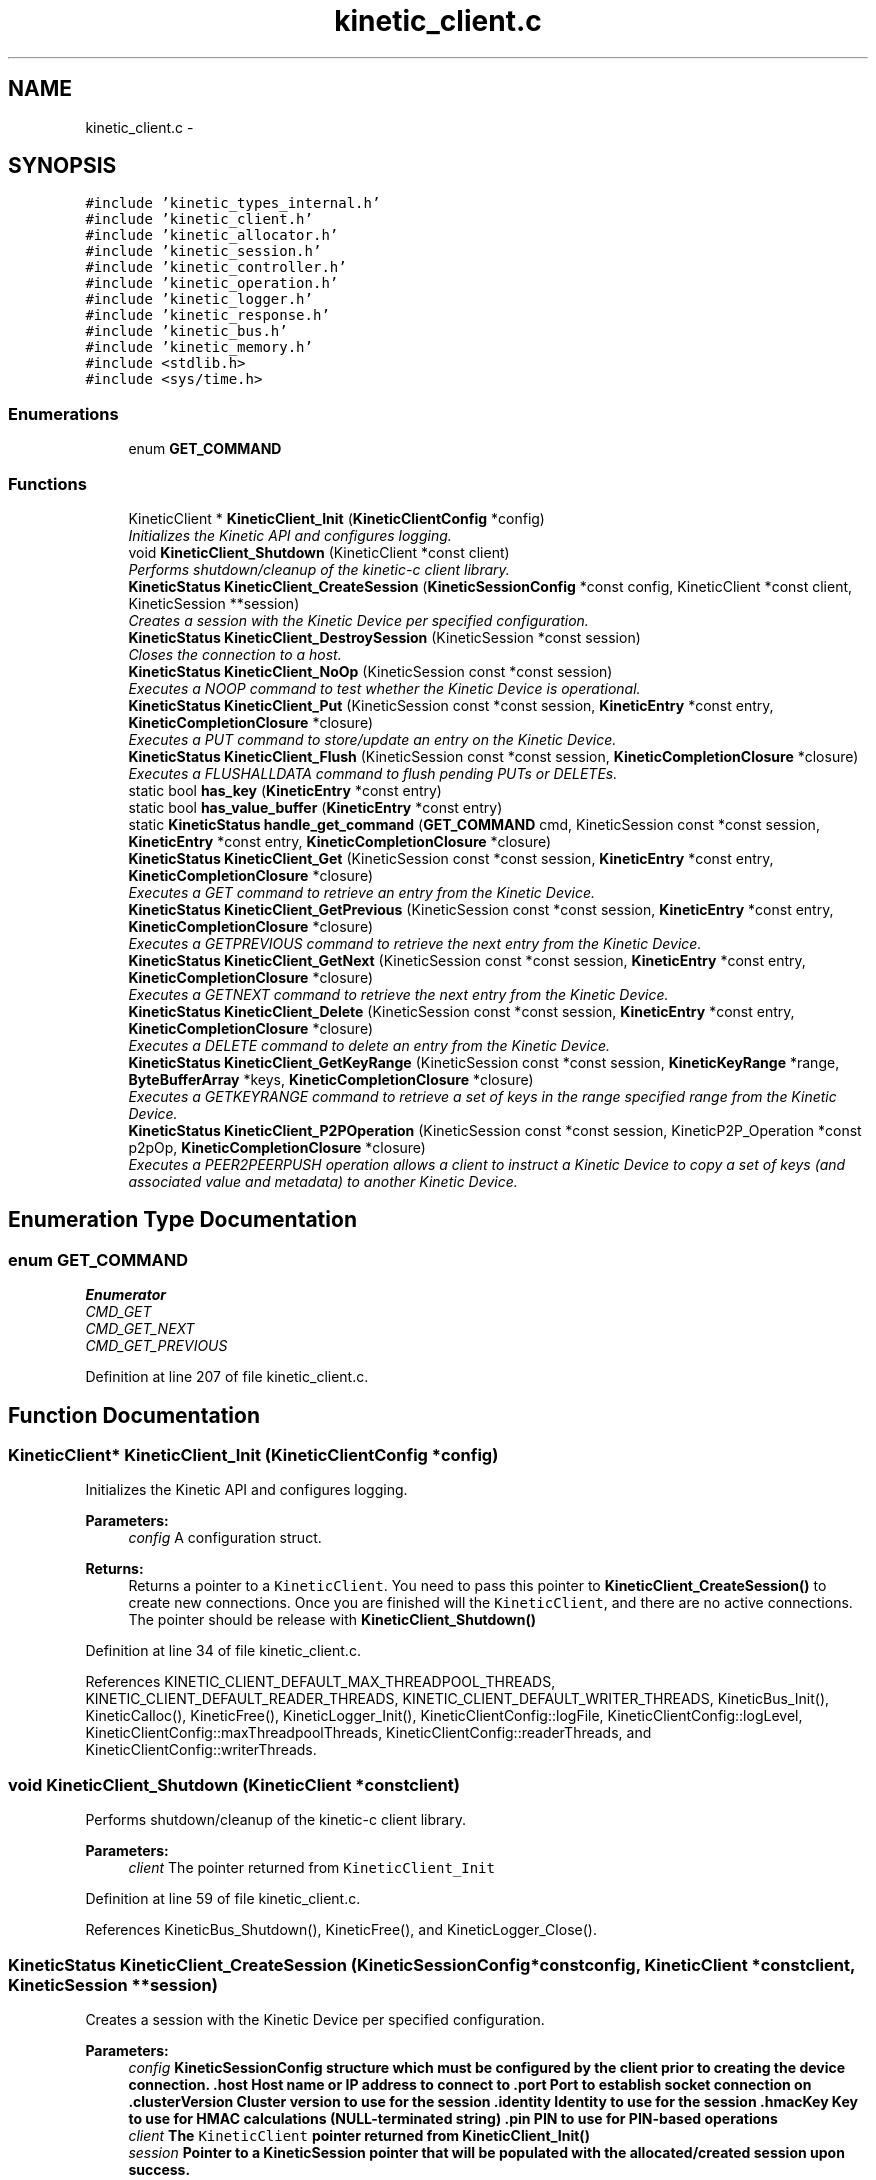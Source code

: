 .TH "kinetic_client.c" 3 "Mon Mar 2 2015" "Version v0.12.0-beta" "kinetic-c" \" -*- nroff -*-
.ad l
.nh
.SH NAME
kinetic_client.c \- 
.SH SYNOPSIS
.br
.PP
\fC#include 'kinetic_types_internal\&.h'\fP
.br
\fC#include 'kinetic_client\&.h'\fP
.br
\fC#include 'kinetic_allocator\&.h'\fP
.br
\fC#include 'kinetic_session\&.h'\fP
.br
\fC#include 'kinetic_controller\&.h'\fP
.br
\fC#include 'kinetic_operation\&.h'\fP
.br
\fC#include 'kinetic_logger\&.h'\fP
.br
\fC#include 'kinetic_response\&.h'\fP
.br
\fC#include 'kinetic_bus\&.h'\fP
.br
\fC#include 'kinetic_memory\&.h'\fP
.br
\fC#include <stdlib\&.h>\fP
.br
\fC#include <sys/time\&.h>\fP
.br

.SS "Enumerations"

.in +1c
.ti -1c
.RI "enum \fBGET_COMMAND\fP "
.br
.in -1c
.SS "Functions"

.in +1c
.ti -1c
.RI "KineticClient * \fBKineticClient_Init\fP (\fBKineticClientConfig\fP *config)"
.br
.RI "\fIInitializes the Kinetic API and configures logging\&. \fP"
.ti -1c
.RI "void \fBKineticClient_Shutdown\fP (KineticClient *const client)"
.br
.RI "\fIPerforms shutdown/cleanup of the kinetic-c client library\&. \fP"
.ti -1c
.RI "\fBKineticStatus\fP \fBKineticClient_CreateSession\fP (\fBKineticSessionConfig\fP *const config, KineticClient *const client, KineticSession **session)"
.br
.RI "\fICreates a session with the Kinetic Device per specified configuration\&. \fP"
.ti -1c
.RI "\fBKineticStatus\fP \fBKineticClient_DestroySession\fP (KineticSession *const session)"
.br
.RI "\fICloses the connection to a host\&. \fP"
.ti -1c
.RI "\fBKineticStatus\fP \fBKineticClient_NoOp\fP (KineticSession const *const session)"
.br
.RI "\fIExecutes a NOOP command to test whether the Kinetic Device is operational\&. \fP"
.ti -1c
.RI "\fBKineticStatus\fP \fBKineticClient_Put\fP (KineticSession const *const session, \fBKineticEntry\fP *const entry, \fBKineticCompletionClosure\fP *closure)"
.br
.RI "\fIExecutes a PUT command to store/update an entry on the Kinetic Device\&. \fP"
.ti -1c
.RI "\fBKineticStatus\fP \fBKineticClient_Flush\fP (KineticSession const *const session, \fBKineticCompletionClosure\fP *closure)"
.br
.RI "\fIExecutes a FLUSHALLDATA command to flush pending PUTs or DELETEs\&. \fP"
.ti -1c
.RI "static bool \fBhas_key\fP (\fBKineticEntry\fP *const entry)"
.br
.ti -1c
.RI "static bool \fBhas_value_buffer\fP (\fBKineticEntry\fP *const entry)"
.br
.ti -1c
.RI "static \fBKineticStatus\fP \fBhandle_get_command\fP (\fBGET_COMMAND\fP cmd, KineticSession const *const session, \fBKineticEntry\fP *const entry, \fBKineticCompletionClosure\fP *closure)"
.br
.ti -1c
.RI "\fBKineticStatus\fP \fBKineticClient_Get\fP (KineticSession const *const session, \fBKineticEntry\fP *const entry, \fBKineticCompletionClosure\fP *closure)"
.br
.RI "\fIExecutes a GET command to retrieve an entry from the Kinetic Device\&. \fP"
.ti -1c
.RI "\fBKineticStatus\fP \fBKineticClient_GetPrevious\fP (KineticSession const *const session, \fBKineticEntry\fP *const entry, \fBKineticCompletionClosure\fP *closure)"
.br
.RI "\fIExecutes a GETPREVIOUS command to retrieve the next entry from the Kinetic Device\&. \fP"
.ti -1c
.RI "\fBKineticStatus\fP \fBKineticClient_GetNext\fP (KineticSession const *const session, \fBKineticEntry\fP *const entry, \fBKineticCompletionClosure\fP *closure)"
.br
.RI "\fIExecutes a GETNEXT command to retrieve the next entry from the Kinetic Device\&. \fP"
.ti -1c
.RI "\fBKineticStatus\fP \fBKineticClient_Delete\fP (KineticSession const *const session, \fBKineticEntry\fP *const entry, \fBKineticCompletionClosure\fP *closure)"
.br
.RI "\fIExecutes a DELETE command to delete an entry from the Kinetic Device\&. \fP"
.ti -1c
.RI "\fBKineticStatus\fP \fBKineticClient_GetKeyRange\fP (KineticSession const *const session, \fBKineticKeyRange\fP *range, \fBByteBufferArray\fP *keys, \fBKineticCompletionClosure\fP *closure)"
.br
.RI "\fIExecutes a GETKEYRANGE command to retrieve a set of keys in the range specified range from the Kinetic Device\&. \fP"
.ti -1c
.RI "\fBKineticStatus\fP \fBKineticClient_P2POperation\fP (KineticSession const *const session, KineticP2P_Operation *const p2pOp, \fBKineticCompletionClosure\fP *closure)"
.br
.RI "\fIExecutes a PEER2PEERPUSH operation allows a client to instruct a Kinetic Device to copy a set of keys (and associated value and metadata) to another Kinetic Device\&. \fP"
.in -1c
.SH "Enumeration Type Documentation"
.PP 
.SS "enum \fBGET_COMMAND\fP"

.PP
\fBEnumerator\fP
.in +1c
.TP
\fB\fICMD_GET \fP\fP
.TP
\fB\fICMD_GET_NEXT \fP\fP
.TP
\fB\fICMD_GET_PREVIOUS \fP\fP
.PP
Definition at line 207 of file kinetic_client\&.c\&.
.SH "Function Documentation"
.PP 
.SS "KineticClient* KineticClient_Init (\fBKineticClientConfig\fP *config)"

.PP
Initializes the Kinetic API and configures logging\&. 
.PP
\fBParameters:\fP
.RS 4
\fIconfig\fP A configuration struct\&.
.RE
.PP
\fBReturns:\fP
.RS 4
Returns a pointer to a \fCKineticClient\fP\&. You need to pass this pointer to \fBKineticClient_CreateSession()\fP to create new connections\&. Once you are finished will the \fCKineticClient\fP, and there are no active connections\&. The pointer should be release with \fBKineticClient_Shutdown()\fP 
.RE
.PP

.PP
Definition at line 34 of file kinetic_client\&.c\&.
.PP
References KINETIC_CLIENT_DEFAULT_MAX_THREADPOOL_THREADS, KINETIC_CLIENT_DEFAULT_READER_THREADS, KINETIC_CLIENT_DEFAULT_WRITER_THREADS, KineticBus_Init(), KineticCalloc(), KineticFree(), KineticLogger_Init(), KineticClientConfig::logFile, KineticClientConfig::logLevel, KineticClientConfig::maxThreadpoolThreads, KineticClientConfig::readerThreads, and KineticClientConfig::writerThreads\&.
.SS "void KineticClient_Shutdown (KineticClient *constclient)"

.PP
Performs shutdown/cleanup of the kinetic-c client library\&. 
.PP
\fBParameters:\fP
.RS 4
\fIclient\fP The pointer returned from \fCKineticClient_Init\fP 
.RE
.PP

.PP
Definition at line 59 of file kinetic_client\&.c\&.
.PP
References KineticBus_Shutdown(), KineticFree(), and KineticLogger_Close()\&.
.SS "\fBKineticStatus\fP KineticClient_CreateSession (\fBKineticSessionConfig\fP *constconfig, KineticClient *constclient, KineticSession **session)"

.PP
Creates a session with the Kinetic Device per specified configuration\&. 
.PP
\fBParameters:\fP
.RS 4
\fIconfig\fP \fC\fBKineticSessionConfig\fP\fP structure which must be configured by the client prior to creating the device connection\&. \&.host Host name or IP address to connect to \&.port Port to establish socket connection on \&.clusterVersion Cluster version to use for the session \&.identity Identity to use for the session \&.hmacKey Key to use for HMAC calculations (NULL-terminated string) \&.pin PIN to use for PIN-based operations 
.br
\fIclient\fP The \fCKineticClient\fP pointer returned from \fBKineticClient_Init()\fP 
.br
\fIsession\fP Pointer to a KineticSession pointer that will be populated with the allocated/created session upon success\&.
.RE
.PP
\fBReturns:\fP
.RS 4
Returns the resulting \fCKineticStatus\fP, and \fCsession\fP will be populated with a pointer to the session instance upon success\&. The client should call \fBKineticClient_DestroySession()\fP in order to shutdown a connection and cleanup resources when done using a \fCKineticSession\fP\&. 
.RE
.PP

.PP
Definition at line 66 of file kinetic_client\&.c\&.
.PP
References ByteArray::data, KineticSessionConfig::hmacKey, KineticSessionConfig::host, KINETIC_STATUS_CONNECTION_ERROR, KINETIC_STATUS_HMAC_REQUIRED, KINETIC_STATUS_HOST_EMPTY, KINETIC_STATUS_MEMORY_ERROR, KINETIC_STATUS_SESSION_EMPTY, KINETIC_STATUS_SESSION_INVALID, KINETIC_STATUS_SUCCESS, KineticAllocator_FreeSession(), KineticAllocator_NewSession(), KineticSession_Connect(), KineticSession_Create(), KineticSession_Destroy(), ByteArray::len, LOG0, LOGF0, and KineticSessionConfig::port\&.
.SS "\fBKineticStatus\fP KineticClient_DestroySession (KineticSession *constsession)"

.PP
Closes the connection to a host\&. 
.PP
\fBParameters:\fP
.RS 4
\fIsession\fP The connected \fCKineticSession\fP to close\&. The session instance will be freed by this call after closing the connection, so the pointer should not longer be used\&.
.RE
.PP
\fBReturns:\fP
.RS 4
Returns the resulting KineticStatus\&. 
.RE
.PP

.PP
Definition at line 118 of file kinetic_client\&.c\&.
.PP
References KINETIC_STATUS_CONNECTION_ERROR, KINETIC_STATUS_SESSION_INVALID, KINETIC_STATUS_SUCCESS, KineticSession_Destroy(), KineticSession_Disconnect(), and LOG0\&.
.SS "\fBKineticStatus\fP KineticClient_NoOp (KineticSession const *constsession)"

.PP
Executes a NOOP command to test whether the Kinetic Device is operational\&. 
.PP
\fBParameters:\fP
.RS 4
\fIsession\fP The connected KineticSession to use for the operation\&.
.RE
.PP
\fBReturns:\fP
.RS 4
Returns the resulting KineticStatus\&. 
.RE
.PP

.PP
Definition at line 137 of file kinetic_client\&.c\&.
.PP
References KINETIC_ASSERT, KINETIC_STATUS_MEMORY_ERROR, KineticAllocator_NewOperation(), KineticController_ExecuteOperation(), and KineticOperation_BuildNoop()\&.
.SS "\fBKineticStatus\fP KineticClient_Put (KineticSession const *constsession, \fBKineticEntry\fP *constentry, \fBKineticCompletionClosure\fP *closure)"

.PP
Executes a PUT command to store/update an entry on the Kinetic Device\&. 
.PP
\fBParameters:\fP
.RS 4
\fIsession\fP The connected KineticSession to use for the operation\&. 
.br
\fIentry\fP Key/value entry for object to store\&. 'value' must specify the data to be stored\&. If a closure is provided this pointer must remain valid until the closure callback is called\&.
.br
\fIclosure\fP Optional closure\&. If specified, operation will be executed in asynchronous mode, and closure callback will be called upon completion in another thread\&.
.RE
.PP
\fBReturns:\fP
.RS 4
Returns the resulting KineticStatus\&. 
.RE
.PP

.PP
Definition at line 149 of file kinetic_client\&.c\&.
.PP
References ByteBuffer::array, ByteArray::data, KINETIC_ASSERT, KINETIC_STATUS_MEMORY_ERROR, KINETIC_STATUS_SUCCESS, KineticAllocator_FreeOperation(), KineticAllocator_NewOperation(), KineticController_ExecuteOperation(), KineticOperation_BuildPut(), ByteArray::len, and KineticEntry::value\&.
.SS "\fBKineticStatus\fP KineticClient_Flush (KineticSession const *constsession, \fBKineticCompletionClosure\fP *closure)"

.PP
Executes a FLUSHALLDATA command to flush pending PUTs or DELETEs\&. 
.PP
\fBParameters:\fP
.RS 4
\fIsession\fP The connected KineticSession to use for the operation\&. 
.br
\fIclosure\fP Optional closure\&. If specified, operation will be executed in asynchronous mode, and closure callback will be called upon completion in another thread\&.
.RE
.PP
\fBReturns:\fP
.RS 4
Returns the resulting KineticStatus\&. 
.RE
.PP

.PP
Definition at line 181 of file kinetic_client\&.c\&.
.PP
References KINETIC_ASSERT, KINETIC_STATUS_MEMORY_ERROR, KineticAllocator_NewOperation(), KineticController_ExecuteOperation(), and KineticOperation_BuildFlush()\&.
.SS "static bool has_key (\fBKineticEntry\fP *constentry)\fC [static]\fP"

.PP
Definition at line 197 of file kinetic_client\&.c\&.
.PP
References ByteBuffer::array, ByteArray::data, and KineticEntry::key\&.
.SS "static bool has_value_buffer (\fBKineticEntry\fP *constentry)\fC [static]\fP"

.PP
Definition at line 202 of file kinetic_client\&.c\&.
.PP
References ByteBuffer::array, ByteArray::data, and KineticEntry::value\&.
.SS "static \fBKineticStatus\fP handle_get_command (\fBGET_COMMAND\fPcmd, KineticSession const *constsession, \fBKineticEntry\fP *constentry, \fBKineticCompletionClosure\fP *closure)\fC [static]\fP"

.PP
Definition at line 213 of file kinetic_client\&.c\&.
.PP
References CMD_GET, CMD_GET_NEXT, CMD_GET_PREVIOUS, has_key(), has_value_buffer(), KINETIC_ASSERT, KINETIC_STATUS_MEMORY_ERROR, KINETIC_STATUS_MISSING_KEY, KINETIC_STATUS_MISSING_VALUE_BUFFER, KineticAllocator_NewOperation(), KineticController_ExecuteOperation(), KineticOperation_BuildGet(), KineticOperation_BuildGetNext(), KineticOperation_BuildGetPrevious(), and KineticEntry::metadataOnly\&.
.SS "\fBKineticStatus\fP KineticClient_Get (KineticSession const *constsession, \fBKineticEntry\fP *constentry, \fBKineticCompletionClosure\fP *closure)"

.PP
Executes a GET command to retrieve an entry from the Kinetic Device\&. 
.PP
\fBParameters:\fP
.RS 4
\fIsession\fP The connected KineticSession to use for the operation\&. 
.br
\fIentry\fP Key/value entry for object to retrieve\&. 'value' will be populated unless 'metadataOnly' is set to 'true'\&. If a closure is provided this pointer must remain valid until the closure callback is called\&. 
.br
\fIclosure\fP Optional closure\&. If specified, operation will be executed in asynchronous mode, and closure callback will be called upon completion in another thread\&.
.RE
.PP
\fBReturns:\fP
.RS 4
Returns the resulting KineticStatus\&. 
.RE
.PP

.PP
Definition at line 252 of file kinetic_client\&.c\&.
.PP
References CMD_GET, and handle_get_command()\&.
.SS "\fBKineticStatus\fP KineticClient_GetPrevious (KineticSession const *constsession, \fBKineticEntry\fP *constentry, \fBKineticCompletionClosure\fP *closure)"

.PP
Executes a GETPREVIOUS command to retrieve the next entry from the Kinetic Device\&. 
.PP
\fBParameters:\fP
.RS 4
\fIsession\fP The connected KineticSession to use for the operation\&. 
.br
\fIentry\fP Key/value entry for object to retrieve\&. 'value' will be populated unless 'metadataOnly' is set to 'true'\&. The key and value fields will be populated with the previous key and its corresponding value, according to lexicographical byte order\&. If a closure is provided this pointer must remain valid until the closure callback is called\&.
.br
\fIclosure\fP Optional closure\&. If specified, operation will be executed in asynchronous mode, and closure callback will be called upon completion in another thread\&.
.RE
.PP
\fBReturns:\fP
.RS 4
Returns the resulting KineticStatus\&. 
.RE
.PP

.PP
Definition at line 259 of file kinetic_client\&.c\&.
.PP
References CMD_GET_PREVIOUS, and handle_get_command()\&.
.SS "\fBKineticStatus\fP KineticClient_GetNext (KineticSession const *constsession, \fBKineticEntry\fP *constentry, \fBKineticCompletionClosure\fP *closure)"

.PP
Executes a GETNEXT command to retrieve the next entry from the Kinetic Device\&. 
.PP
\fBParameters:\fP
.RS 4
\fIsession\fP The connected KineticSession to use for the operation\&. 
.br
\fIentry\fP Key/value entry for object to retrieve\&. 'value' will be populated unless 'metadataOnly' is set to 'true'\&. The key and value fields will be populated with the next key and its corresponding value, according to lexicographical byte order\&. If a closure is provided this pointer must remain valid until the closure callback is called\&.
.br
\fIclosure\fP Optional closure\&. If specified, operation will be executed in asynchronous mode, and closure callback will be called upon completion in another thread\&.
.RE
.PP
\fBReturns:\fP
.RS 4
Returns the resulting KineticStatus\&. 
.RE
.PP

.PP
Definition at line 266 of file kinetic_client\&.c\&.
.PP
References CMD_GET_NEXT, and handle_get_command()\&.
.SS "\fBKineticStatus\fP KineticClient_Delete (KineticSession const *constsession, \fBKineticEntry\fP *constentry, \fBKineticCompletionClosure\fP *closure)"

.PP
Executes a DELETE command to delete an entry from the Kinetic Device\&. 
.PP
\fBParameters:\fP
.RS 4
\fIsession\fP The connected KineticSession to use for the operation\&. 
.br
\fIentry\fP Key/value entry for object to delete\&. 'value' is not used for this operation\&. 
.br
\fIclosure\fP Optional closure\&. If specified, operation will be executed in asynchronous mode, and closure callback will be called upon completion in another thread\&.
.RE
.PP
\fBReturns:\fP
.RS 4
Returns the resulting KineticStatus\&. 
.RE
.PP

.PP
Definition at line 273 of file kinetic_client\&.c\&.
.PP
References KINETIC_ASSERT, KINETIC_STATUS_MEMORY_ERROR, KineticAllocator_NewOperation(), KineticController_ExecuteOperation(), and KineticOperation_BuildDelete()\&.
.SS "\fBKineticStatus\fP KineticClient_GetKeyRange (KineticSession const *constsession, \fBKineticKeyRange\fP *range, \fBByteBufferArray\fP *keys, \fBKineticCompletionClosure\fP *closure)"

.PP
Executes a GETKEYRANGE command to retrieve a set of keys in the range specified range from the Kinetic Device\&. 
.PP
\fBParameters:\fP
.RS 4
\fIsession\fP The connected KineticSession to use for the operation 
.br
\fIrange\fP \fBKineticKeyRange\fP specifying keys to return 
.br
\fIkeys\fP \fBByteBufferArray\fP to store the retrieved keys\&. If a closure is provided, this must point to valid memory until the closure callback is called\&. 
.br
\fIclosure\fP Optional closure\&. If specified, operation will be executed in asynchronous mode, and closure callback will be called upon completion in another thread\&.
.RE
.PP
\fBReturns:\fP
.RS 4
Returns 0 upon success, -1 or the Kinetic status code upon failure 
.RE
.PP

.PP
Definition at line 291 of file kinetic_client\&.c\&.
.PP
References ByteBufferArray::buffers, ByteBufferArray::count, KINETIC_ASSERT, KINETIC_STATUS_MEMORY_ERROR, KineticAllocator_NewOperation(), KineticController_ExecuteOperation(), and KineticOperation_BuildGetKeyRange()\&.
.SS "\fBKineticStatus\fP KineticClient_P2POperation (KineticSession const *constsession, KineticP2P_Operation *constp2pOp, \fBKineticCompletionClosure\fP *closure)"

.PP
Executes a PEER2PEERPUSH operation allows a client to instruct a Kinetic Device to copy a set of keys (and associated value and metadata) to another Kinetic Device\&. 
.PP
\fBParameters:\fP
.RS 4
\fIsession\fP The connected KineticSession to use for the operation 
.br
\fIp2pOp\fP KineticP2P_Operation pointer\&. This pointer needs to remain valid during the duration of the operation\&. The results of P2P operation(s) will be stored in the resultStatus field of this structure\&. 
.br
\fIclosure\fP Optional closure\&. If specified, operation will be executed in asynchronous mode, and closure callback will be called upon completion in another thread\&.
.RE
.PP
\fBReturns:\fP
.RS 4
Returns 0 upon success, -1 or the Kinetic status code upon failure\&. Note that P2P operations can be nested\&. This status code pertains to the initial top-level P2P operation\&. You'll need to check the resultStatus in the p2pOp structure to check the status of the individual P2P operations\&. 
.RE
.PP

.PP
Definition at line 313 of file kinetic_client\&.c\&.
.PP
References KINETIC_ASSERT, KINETIC_STATUS_MEMORY_ERROR, KINETIC_STATUS_SUCCESS, KineticAllocator_NewOperation(), KineticController_ExecuteOperation(), and KineticOperation_BuildP2POperation()\&.
.SH "Author"
.PP 
Generated automatically by Doxygen for kinetic-c from the source code\&.
